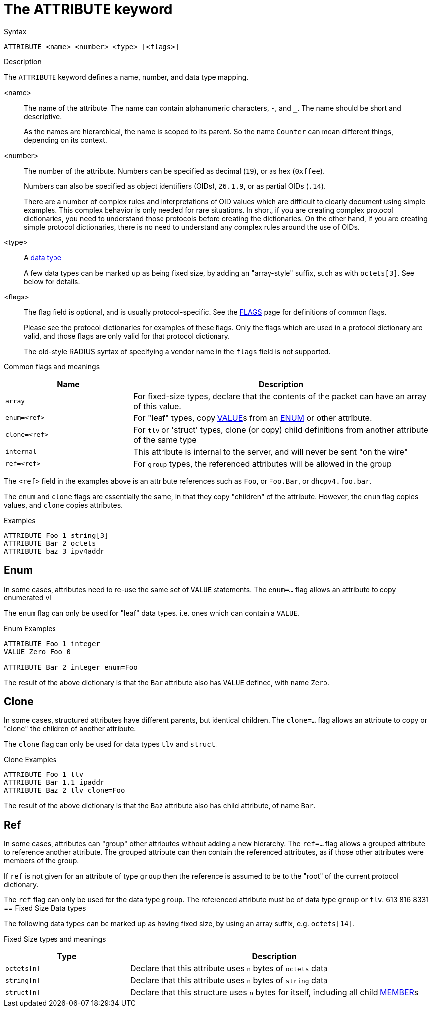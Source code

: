 = The ATTRIBUTE keyword

.Syntax
----
ATTRIBUTE <name> <number> <type> [<flags>]
----

.Description
The `ATTRIBUTE` keyword defines a name, number, and data type mapping.

<name>:: The name of the attribute.  The name can contain alphanumeric
characters, `-`, and `_`.  The name should be short and descriptive.
+
As the names are hierarchical, the name is scoped to its parent.  So
the name `Counter` can mean different things, depending on its
context.

<number>:: The number of the attribute.  Numbers can be specified as
decimal (`19`), or as hex (`0xffee`).
+
Numbers can also be specified as object identifiers (OIDs), `26.1.9`,
or as partial OIDs (`.14`).
+
There are a number of complex rules and interpretations of OID values
which are difficult to clearly document using simple examples.  This
complex behavior is only needed for rare situations.  In short, if you
are creating complex protocol dictionaries, you need to understand
those protocols before creating the dictionaries.  On the other hand,
if you are creating simple protocol dictionaries, there is no need to
understand any complex rules around the use of OIDs.

<type>:: A xref:type/index.adoc[data type]
+
A few data types can be marked up as being fixed size, by adding an
"array-style" suffix, such as with `octets[3]`.  See below for details.

<flags>:: The flag field is optional, and is usually protocol-specific.  See
the xref:dictionary/flags.adoc[FLAGS] page for definitions of common
flags.
+
Please see the protocol dictionaries for examples of these flags.
Only the flags which are used in a protocol dictionary are valid,
and those flags are only valid for that protocol dictionary.
+
The old-style RADIUS syntax of specifying a vendor name in the `flags`
field is not supported.

Common flags and meanings
[options="header"]
[cols="30%,70%"]
|=====
| Name           | Description
| `array`        | For fixed-size types, declare that the contents of the packet can have an array of this value.
| `enum=<ref>`   | For "leaf" types, copy xref:dictionary/value.adoc[VALUE]s from an xref:dictionary/enum.adoc[ENUM] or other attribute.
| `clone=<ref>`  | For `tlv` or 'struct' types, clone (or copy) child definitions from another attribute of the same type
| `internal`     | This attribute is internal to the server, and will never be sent "on the wire"
| `ref=<ref>`    | For `group` types, the referenced attributes will be allowed in the group
|=====

The `<ref>` field in the examples above is an attribute references such as `Foo`, or `Foo.Bar`, or `dhcpv4.foo.bar`.

The `enum` and `clone` flags are essentially the same, in that they copy "children" of the attribute.  However, the `enum` flag copies values, and `clone` copies attributes.

.Examples
----
ATTRIBUTE Foo 1 string[3]
ATTRIBUTE Bar 2 octets
ATTRIBUTE baz 3 ipv4addr
----


== Enum

In some cases, attributes need to re-use the same set of `VALUE` statements.
The `enum=...` flag allows an attribute to copy enumerated vl

The `enum` flag can only be used for "leaf" data types.  i.e. ones
which can contain a `VALUE`.

.Enum Examples
----
ATTRIBUTE Foo 1 integer
VALUE Zero Foo 0

ATTRIBUTE Bar 2 integer enum=Foo
----

The result of the above dictionary is that the `Bar` attribute also has `VALUE` defined, with name `Zero`.

== Clone

In some cases, structured attributes have different parents, but
identical children. The `clone=...` flag allows an attribute to copy
or "clone" the children of another attribute.

The `clone` flag can only be used for data types `tlv` and `struct`.

.Clone Examples
----
ATTRIBUTE Foo 1 tlv
ATTRIBUTE Bar 1.1 ipaddr
ATTRIBUTE Baz 2 tlv clone=Foo
----

The result of the above dictionary is that the `Baz` attribute also has child attribute, of name `Bar`.

== Ref

In some cases, attributes can "group" other attributes without adding
a new hierarchy.  The `ref=...` flag allows a grouped attribute to
reference another attribute.  The grouped attribute can then contain
the referenced attributes, as if those other attributes were members
of the group.

If `ref` is not given for an attribute of type `group` then the
reference is assumed to be to the "root" of the current protocol
dictionary.

The `ref` flag can only be used for the data type `group`.  The referenced attribute must be of data type `group` or `tlv`.
613 816 8331
== Fixed Size Data types

The following data types can be marked up as having fixed size, by
using an array suffix, e.g. `octets[14]`.

Fixed Size types and meanings
[options="header"]
[cols="30%,70%"]
|=====
| Type         | Description
| `octets[n]`  | Declare that this attribute uses `n` bytes of `octets` data
| `string[n]`  | Declare that this attribute uses `n` bytes of `string` data
| `struct[n]`  | Declare that this structure uses `n` bytes for itself, including all child xref:dictionary/member.adoc[MEMBER]s
|=====


// Copyright (C) 2023 Network RADIUS SAS.  Licenced under CC-by-NC 4.0.
// Development of this documentation was sponsored by Network RADIUS SAS.
